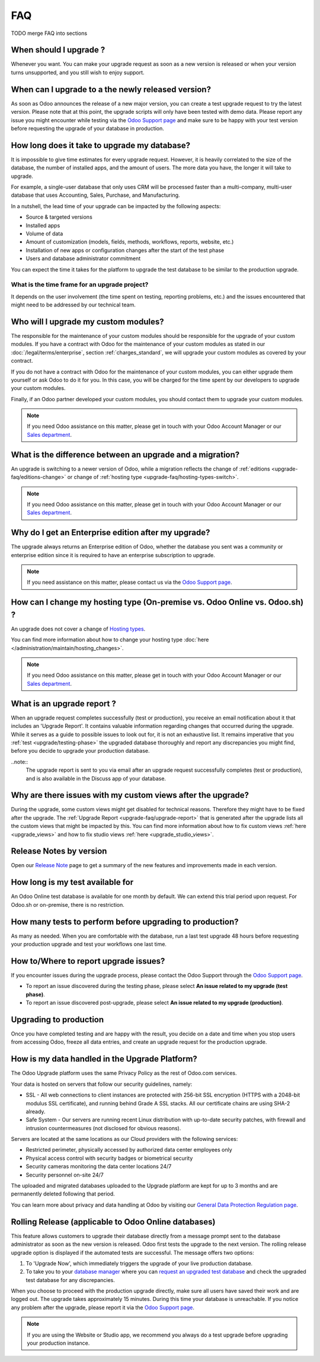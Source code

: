 .. |assistance-contact| replace::
   If you need Odoo assistance on this matter, please get in touch with your Odoo Account Manager or our `Sales department`_.
.. _Sales department: mailto:sales@odoo.com

===
FAQ
===

TODO merge FAQ into sections

.. _upgrade-faq/when:

When should I upgrade ?
=======================

Whenever you want. You can make your upgrade request as soon as a new version is released or when
your version turns unsupported, and you still wish to enjoy support.

.. _upgrade-faq/availability:

When can I upgrade to a the newly released version?
===================================================

As soon as Odoo announces the release of a new major version, you can create a test upgrade request
to try the latest version. Please note that at this point, the upgrade scripts will only have been
tested with demo data. Please report any issue you might encounter while testing via the `Odoo
Support page <https://www.odoo.com/help>`_ and make sure to be happy with your test version before
requesting the upgrade of your database in production.

.. _upgrade-faq/duration:

How long does it take to upgrade my database?
=============================================

It is impossible to give time estimates for every upgrade request. However, it is heavily correlated to the size of the database, the number of installed apps, and the amount of users. The more data you have, the longer it will take to upgrade.

For example, a single-user database that only uses CRM will be processed faster than a multi-company, multi-user database that uses Accounting, Sales, Purchase, and Manufacturing.

In a nutshell, the lead time of your upgrade can be impacted by the following aspects:

* Source & targeted versions
* Installed apps
* Volume of data
* Amount of customization (models, fields, methods, workflows, reports, website, etc.)
* Installation of new apps or configuration changes after the start of the test phase
* Users and database administrator commitment

You can expect the time it takes for the platform to upgrade the test database to be similar to the
production upgrade.

.. _upgrade-faq/project:

What is the time frame for an upgrade project?
----------------------------------------------

It depends on the user involvement (the time spent on testing, reporting problems, etc.) and the
issues encountered that might need to be addressed by our technical team.

.. _upgrade-faq/custom-modules:

Who will I upgrade my custom modules?
=====================================

The responsible for the maintenance of your custom modules should be responsible for the upgrade of your custom modules. If you have a contract with Odoo for the maintenance of your custom modules as stated in our :doc:`/legal/terms/enterprise`, section :ref:`charges_standard`, we will upgrade your custom modules as covered by your contract.

If you do not have a contract with Odoo for the maintenance of your custom modules, you can either upgrade them yourself or ask Odoo to do it for you. In this case, you will be charged for the time spent by our developers to upgrade your custom modules.

Finally, if an Odoo partner developed your custom modules, you should contact them to upgrade your custom modules.

.. note:: |assistance-contact|

.. _upgrade-faq/upgrade-or-migration:

What is the difference between an upgrade and a migration?
==========================================================

An upgrade is switching to a newer version of Odoo, while a migration reflects the change of
:ref:`editions <upgrade-faq/editions-change>` or change of :ref:`hosting type
<upgrade-faq/hosting-types-switch>`.

.. note:: |assistance-contact|

.. _upgrade-faq/editions-change:

Why do I get an Enterprise edition after my upgrade?
====================================================

The upgrade always returns an Enterprise edition of Odoo, whether the database you sent was a community or enterprise edition since it is required to have an enterprise subscription to upgrade.

.. note::
   If you need assistance on this matter,  please contact us via the `Odoo Support page <https://www.odoo.com/help>`_.

.. seealso::
   - `Editions <https://www.odoo.com/page/editions>`_

.. _upgrade-faq/hosting-types-switch:

How can I change my hosting type (On-premise vs. Odoo Online vs. Odoo.sh) ?
===========================================================================

An upgrade does not cover a change of `Hosting types <https://www.odoo.com/page/hosting-types>`_.

You can find more information about how to change your hosting type  :doc:`here </administration/maintain/hosting_changes>`.

.. note:: |assistance-contact|

.. _upgrade-faq/upgrade-report:

What is an upgrade report ?
===========================

When an upgrade request completes successfully (test or production), you receive an email
notification about it that includes an 'Upgrade Report'. It contains valuable information regarding changes that occurred during the upgrade. While it serves as a guide to possible issues to look out for, it is not an exhaustive list. It remains imperative that you :ref:`test <upgrade/testing-phase>` the upgraded database thoroughly and report any discrepancies you might find, before you decide to upgrade your production database.

..note::
   The upgrade report is sent to you via email after an upgrade request successfully completes (test or production), and is also available in the Discuss app of your database.

.. _upgrade-faq/custom-views:

Why are there issues with my custom views after the upgrade?
============================================================

During the upgrade, some custom views might get disabled for technical reasons. Therefore they might have to be fixed after the upgrade. The :ref:`Upgrade Report <upgrade-faq/upgrade-report>` that is generated after the upgrade lists all the custom views that might be impacted by this. You can find more information about how to fix custom views :ref:`here <upgrade_views>` and how to fix studio views :ref:`here <upgrade_studio_views>`.

.. _upgrade-faq/release-notes:

Release Notes by version
========================

Open our `Release Note <https://www.odoo.com/page/release-notes>`_ page to get a summary of the new
features and improvements made in each version.

How long is my test available for
=================================

An Odoo Online test database is available for one month by default. We can extend this trial period
upon request. For Odoo.sh or on-premise, there is no restriction.

How many tests to perform before upgrading to production?
=========================================================

As many as needed. When you are comfortable with the database, run a last test upgrade 48 hours
before requesting your production upgrade and test your workflows one last time.

How to/Where to report upgrade issues?
======================================

If you encounter issues during the upgrade process, please contact the Odoo Support through the
`Odoo Support page <https://www.odoo.com/help>`_.

- To report an issue discovered during the testing phase, please select **An issue related to my
  upgrade (test phase)**.
- To report an issue discovered post-upgrade, please select **An issue related to my upgrade
  (production)**.

Upgrading to production
=======================

Once you have completed testing and are happy with the result, you decide on a date and time when
you stop users from accessing Odoo, freeze all data entries, and create an upgrade request for the
production upgrade.

How is my data handled in the Upgrade Platform?
===============================================

The Odoo Upgrade platform uses the same Privacy Policy as the rest of Odoo.com services.

Your data is hosted on servers that follow our security guidelines, namely:

- SSL - All web connections to client instances are protected with 256-bit SSL encryption
  (HTTPS with a 2048-bit modulus SSL certificate), and running behind Grade A SSL stacks. All our
  certificate chains are using SHA-2 already.
- Safe System - Our servers are running recent Linux distribution with up-to-date security patches,
  with firewall and intrusion countermeasures (not disclosed for obvious reasons).

Servers are located at the same locations as our Cloud providers with the following services:

- Restricted perimeter, physically accessed by authorized data center employees only
- Physical access control with security badges or biometrical security
- Security cameras monitoring the data center locations 24/7
- Security personnel on-site 24/7

The uploaded and migrated databases uploaded to the Upgrade platform are kept for up to 3 months and
are permanently deleted following that period.

You can learn more about privacy and data handling at Odoo by visiting our `General Data Protection
Regulation page <https://www.odoo.com/gdpr>`_.

.. _upgrade_faq/rolling_release:

Rolling Release (applicable to Odoo Online databases)
=====================================================

This feature allows customers to upgrade their database directly from a message prompt sent to the
database administrator as soon as the new version is released. Odoo first tests the upgrade to the
next version. The rolling release upgrade option is displayed if the automated tests are successful.
The message offers two options:

#. To 'Upgrade Now', which immediately triggers the upgrade of your live production database.

#. To take you to your `database manager <https://www.odoo.com/my/databases/>`_ where you can
   `request an upgraded test database <https://upgrade.odoo.com/#online/>`_ and check the upgraded
   test database for any discrepancies.

When you choose to proceed with the production upgrade directly, make sure all users have saved
their work and are logged out. The upgrade takes approximately 15 minutes. During this time your
database is unreachable. If you notice any problem after the upgrade, please report it via the `Odoo
Support page <https://www.odoo.com/help>`_.

.. note::
   If you are using the Website or Studio app, we recommend you always do a test upgrade before
   upgrading your production instance.

